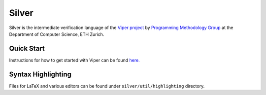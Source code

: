 ======
Silver
======

Silver is the intermediate verification language of the
`Viper project <http://www.pm.inf.ethz.ch/research/viper.html>`_ by
`Programming Methodology Group <http://www.pm.inf.ethz.ch/>`_
at the Department of Computer Science, ETH Zurich.

Quick Start
===========

Instructions for how to get started with Viper can be found `here. <http://www.pm.inf.ethz.ch/research/viper/downloads.html>`_




Syntax Highlighting
===================

Files for LaTeX and various editors can be found under
``silver/util/highlighting`` directory.
